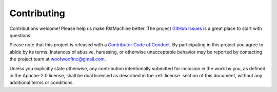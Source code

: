 Contributing
------------
Contributions welcome! Please help us make RktMachine better. The project
`GitHub Issues`_ is a great place to start with questions.

.. _GitHub Issues: https://github.com/woofwoofinc/rktmachine/issues

Please note that this project is released with a `Contributor Code of Conduct`_.
By participating in this project you agree to abide by its terms. Instances of
abusive, harassing, or otherwise unacceptable behavior may be reported by
contacting the project team at `woofwoofinc@gmail.com`_.

.. _Contributor Code of Conduct: http://contributor-covenant.org/version/1/4/
.. _woofwoofinc@gmail.com: mailto://woofwoofinc@gmail.com

Unless you explicitly state otherwise, any contribution intentionally submitted
for inclusion in the work by you, as defined in the Apache-2.0 license, shall be
dual licensed as described in the :ref:`license` section of this document,
without any additional terms or conditions.
